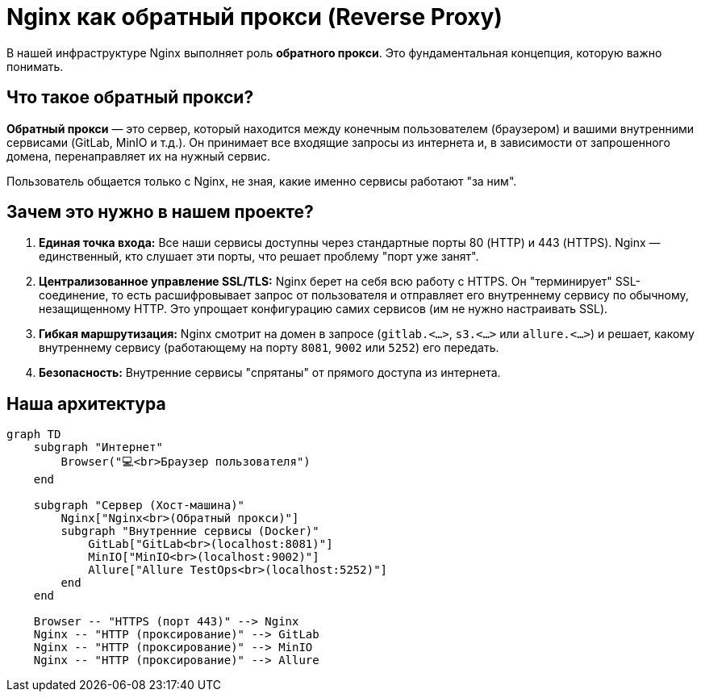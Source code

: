 = Nginx как обратный прокси (Reverse Proxy)

// tag::main[]
В нашей инфраструктуре Nginx выполняет роль **обратного прокси**. Это фундаментальная концепция, которую важно понимать.

== Что такое обратный прокси?

**Обратный прокси** — это сервер, который находится между конечным пользователем (браузером) и вашими внутренними сервисами (GitLab, MinIO и т.д.). Он принимает все входящие запросы из интернета и, в зависимости от запрошенного домена, перенаправляет их на нужный сервис.

Пользователь общается только с Nginx, не зная, какие именно сервисы работают "за ним".

== Зачем это нужно в нашем проекте?

. **Единая точка входа:** Все наши сервисы доступны через стандартные порты 80 (HTTP) и 443 (HTTPS). Nginx — единственный, кто слушает эти порты, что решает проблему "порт уже занят".

. **Централизованное управление SSL/TLS:** Nginx берет на себя всю работу с HTTPS. Он "терминирует" SSL-соединение, то есть расшифровывает запрос от пользователя и отправляет его внутреннему сервису по обычному, незащищенному HTTP. Это упрощает конфигурацию самих сервисов (им не нужно настраивать SSL).

. **Гибкая маршрутизация:** Nginx смотрит на домен в запросе (`gitlab.<...>`, `s3.<...>` или `allure.<...>`) и решает, какому внутреннему сервису (работающему на порту `8081`, `9002` или `5252`) его передать.

. **Безопасность:** Внутренние сервисы "спрятаны" от прямого доступа из интернета.

== Наша архитектура

[mermaid]
....
graph TD
    subgraph "Интернет"
        Browser("💻<br>Браузер пользователя")
    end

    subgraph "Сервер (Хост-машина)"
        Nginx["Nginx<br>(Обратный прокси)"]
        subgraph "Внутренние сервисы (Docker)"
            GitLab["GitLab<br>(localhost:8081)"]
            MinIO["MinIO<br>(localhost:9002)"]
            Allure["Allure TestOps<br>(localhost:5252)"]
        end
    end

    Browser -- "HTTPS (порт 443)" --> Nginx
    Nginx -- "HTTP (проксирование)" --> GitLab
    Nginx -- "HTTP (проксирование)" --> MinIO
    Nginx -- "HTTP (проксирование)" --> Allure
....
// end::main[]